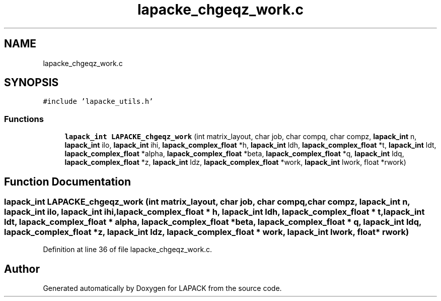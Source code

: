 .TH "lapacke_chgeqz_work.c" 3 "Tue Nov 14 2017" "Version 3.8.0" "LAPACK" \" -*- nroff -*-
.ad l
.nh
.SH NAME
lapacke_chgeqz_work.c
.SH SYNOPSIS
.br
.PP
\fC#include 'lapacke_utils\&.h'\fP
.br

.SS "Functions"

.in +1c
.ti -1c
.RI "\fBlapack_int\fP \fBLAPACKE_chgeqz_work\fP (int matrix_layout, char job, char compq, char compz, \fBlapack_int\fP n, \fBlapack_int\fP ilo, \fBlapack_int\fP ihi, \fBlapack_complex_float\fP *h, \fBlapack_int\fP ldh, \fBlapack_complex_float\fP *t, \fBlapack_int\fP ldt, \fBlapack_complex_float\fP *alpha, \fBlapack_complex_float\fP *beta, \fBlapack_complex_float\fP *q, \fBlapack_int\fP ldq, \fBlapack_complex_float\fP *z, \fBlapack_int\fP ldz, \fBlapack_complex_float\fP *work, \fBlapack_int\fP lwork, float *rwork)"
.br
.in -1c
.SH "Function Documentation"
.PP 
.SS "\fBlapack_int\fP LAPACKE_chgeqz_work (int matrix_layout, char job, char compq, char compz, \fBlapack_int\fP n, \fBlapack_int\fP ilo, \fBlapack_int\fP ihi, \fBlapack_complex_float\fP * h, \fBlapack_int\fP ldh, \fBlapack_complex_float\fP * t, \fBlapack_int\fP ldt, \fBlapack_complex_float\fP * alpha, \fBlapack_complex_float\fP * beta, \fBlapack_complex_float\fP * q, \fBlapack_int\fP ldq, \fBlapack_complex_float\fP * z, \fBlapack_int\fP ldz, \fBlapack_complex_float\fP * work, \fBlapack_int\fP lwork, float * rwork)"

.PP
Definition at line 36 of file lapacke_chgeqz_work\&.c\&.
.SH "Author"
.PP 
Generated automatically by Doxygen for LAPACK from the source code\&.
